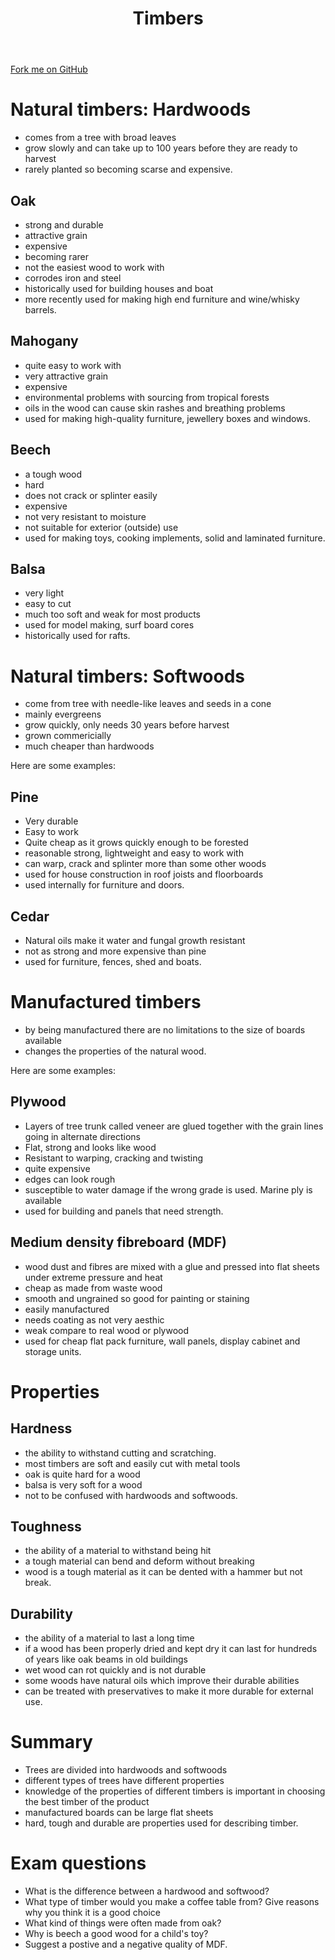 #+STARTUP:indent
#+HTML_HEAD: <link rel="stylesheet" type="text/css" href="css/styles.css"/>
#+HTML_HEAD_EXTRA: <link href='http://fonts.googleapis.com/css?family=Ubuntu+Mono|Ubuntu' rel='stylesheet' type='text/css'>
#+BEGIN_COMMENT
#+STYLE: <link rel="stylesheet" type="text/css" href="css/styles.css"/>
#+STYLE: <link href='http://fonts.googleapis.com/css?family=Ubuntu+Mono|Ubuntu' rel='stylesheet' type='text/css'>
#+END_COMMENT
#+OPTIONS: f:nil author:nil num:1 creator:nil timestamp:nil 
#+TITLE: Timbers
#+AUTHOR: Paul Dougall

#+BEGIN_HTML
<div class=ribbon>
<a href="https://github.com/stsb11/gcse_theory">Fork me on GitHub</a>
</div>
<center> <img src= "http://www.melbros.com/images/products/timber/hardwoods.png" </img>
</center>
#+END_HTML

* COMMENT Use as a template
:PROPERTIES:
:HTML_CONTAINER_CLASS: activity
:END:
** Learn It
:PROPERTIES:
:HTML_CONTAINER_CLASS: learn
:END:

** Research It
:PROPERTIES:
:HTML_CONTAINER_CLASS: research
:END:

** Design It
:PROPERTIES:
:HTML_CONTAINER_CLASS: design
:END:

** Build It
:PROPERTIES:
:HTML_CONTAINER_CLASS: build
:END:

** Test It
:PROPERTIES:
:HTML_CONTAINER_CLASS: test
:END:

** Run It
:PROPERTIES:
:HTML_CONTAINER_CLASS: run
:END:

** Document It
:PROPERTIES:
:HTML_CONTAINER_CLASS: document
:END:

** Code It
:PROPERTIES:
:HTML_CONTAINER_CLASS: code
:END:

** Program It
:PROPERTIES:
:HTML_CONTAINER_CLASS: program
:END:

** Try It
:PROPERTIES:
:HTML_CONTAINER_CLASS: try
:END:

** Badge It
:PROPERTIES:
:HTML_CONTAINER_CLASS: badge
:END:

** Save It
:PROPERTIES:
:HTML_CONTAINER_CLASS: save
:END:

e* Introduction
[[file:img/pic.jpg]]
:PROPERTIES:
:HTML_CONTAINER_CLASS: intro
:END:
** What are PIC chips?
:PROPERTIES:
:HTML_CONTAINER_CLASS: research
:END:
Peripheral Interface Controllers are small silicon chips which can be programmed to perform useful tasks.
In school, we tend to use Genie branded chips, like the C08 model you will use in this project. Others (e.g. PICAXE) are available.
PIC chips allow you connect different inputs (e.g. switches) and outputs (e.g. LEDs, motors and speakers), and to control them using flowcharts.
Chips such as these can be found everywhere in consumer electronic products, from toasters to cars. 

While they might not look like much, there is more computational power in a single PIC chip used in school than there was in the space shuttle that went to the moon in the 60's!
** When would I use a PIC chip?
Imagine you wanted to make a flashing bike light; using an LED and a switch alone, you'd need to manually push and release the button to get the flashing effect. A PIC chip could be programmed to turn the LED off and on once a second.
In a board game, you might want to have an electronic dice to roll numbers from 1 to 6 for you. 
In a car, a circuit is needed to ensure that the airbags only deploy when there is a sudden change in speed, AND the passenger is wearing their seatbelt, AND the front or rear bumper has been struck. PIC chips can carry out their instructions very quickly, performing around 1000 instructions per second - as such, they can react far more quickly than a person can. 

When developing new designs, you must must consider how previous designs were tackled. 
This information can help inform the current design decisions.
* Natural timbers: Hardwoods
:PROPERTIES:
:HTML_CONTAINER_CLASS: activity
:END:
- comes from a tree with broad leaves
- grow slowly and can take up to 100 years before they are ready to harvest
- rarely planted so becoming scarse and expensive.

** Oak
:PROPERTIES:
:HTML_CONTAINER_CLASS: learn
:END:
- strong and durable
- attractive grain
- expensive
- becoming rarer
- not the easiest wood to work with
- corrodes iron and steel
- historically used for building houses and boat
- more recently used for making high end furniture and wine/whisky barrels.

** Mahogany
:PROPERTIES:
:HTML_CONTAINER_CLASS: learn
:END:
- quite easy to work with
- very attractive grain
- expensive
- environmental problems with sourcing from tropical forests
- oils in the wood can cause skin rashes and breathing problems
- used for making high-quality furniture, jewellery boxes and windows.



** Beech
:PROPERTIES:
:HTML_CONTAINER_CLASS: learn
:END:
- a tough wood
- hard
- does not crack or splinter easily
- expensive
- not very resistant to moisture
- not suitable for exterior (outside) use
- used for making toys, cooking implements, solid and laminated furniture.

** Balsa
:PROPERTIES:
:HTML_CONTAINER_CLASS: learn
:END:
- very light
- easy to cut
- much too soft and weak for most products
- used for model making, surf board cores
- historically used for rafts. 

* Natural timbers: Softwoods
:PROPERTIES:
:HTML_CONTAINER_CLASS: activity
:END:
- come from tree with needle-like leaves and seeds in a cone
- mainly evergreens
- grow quickly, only needs 30 years before harvest
- grown commericially
- much cheaper than hardwoods

Here are some examples:

** Pine
:PROPERTIES:
:HTML_CONTAINER_CLASS: learn
:END:
- Very durable
- Easy to work
- Quite cheap as it grows quickly enough to be forested
- reasonable strong, lightweight and easy to work with
- can warp, crack and splinter more than some other woods
- used for house construction in roof joists and floorboards
- used internally for furniture and doors.
** Cedar
:PROPERTIES:
:HTML_CONTAINER_CLASS: learn
:END:
- Natural oils make it water and fungal growth resistant
- not as strong and more expensive than pine
- used for furniture, fences, shed and boats.

* Manufactured timbers
:PROPERTIES:
:HTML_CONTAINER_CLASS: activity
:END:
- by being manufactured there are no limitations to the size of boards available
- changes the properties of the natural wood.

Here are some examples:

** Plywood
:PROPERTIES:
:HTML_CONTAINER_CLASS: learn
:END:
- Layers of tree trunk called veneer are glued together with the grain lines going in alternate directions
- Flat, strong and looks like wood
- Resistant to warping, cracking and twisting
- quite expensive
- edges can look rough
- susceptible to water damage if the wrong grade is used. Marine ply is available
- used for building and panels that need strength. 
** Medium density fibreboard (MDF)
:PROPERTIES:
:HTML_CONTAINER_CLASS: learn
:END:
- wood dust and fibres are mixed with a glue and pressed into flat sheets under extreme pressure and heat
- cheap as made from waste wood
- smooth and ungrained so good for painting or staining
- easily manufactured
- needs coating as not very aesthic
- weak compare to real wood or plywood
- used for cheap flat pack furniture, wall panels, display cabinet and storage units.

* Properties
:PROPERTIES:
:HTML_CONTAINER_CLASS: activity
:END:
** Hardness
:PROPERTIES:
:HTML_CONTAINER_CLASS: learn
:END:
- the ability to withstand cutting and scratching.
- most timbers are soft and easily cut with metal tools
- oak is quite hard for a wood
- balsa is very soft for a wood
- not to be confused with hardwoods and softwoods.
** Toughness
:PROPERTIES:
:HTML_CONTAINER_CLASS: learn
:END:
- the ability of a material to withstand being hit
- a tough material can bend and deform without breaking
- wood is a tough material as it can be dented with a hammer but not break.
** Durability
:PROPERTIES:
:HTML_CONTAINER_CLASS: learn
:END:
- the ability of a material to last a long time
- if a wood has been properly dried and kept dry it can last for hundreds of years like oak beams in old buildings
- wet wood can rot quickly and is not durable
- some woods have natural oils which improve their durable abilities
- can be treated with preservatives to make it more durable for external use.

* Summary
:PROPERTIES:
:HTML_CONTAINER_CLASS: activity
:END:
- Trees are divided into hardwoods and softwoods
- different types of trees have different properties
- knowledge of the properties of different timbers is important in choosing the best timber of the product
- manufactured boards can be large flat sheets
- hard, tough and durable are properties used for describing timber.
* Exam questions
:PROPERTIES:
:HTML_CONTAINER_CLASS: activity
:END:
- What is the difference between a hardwood and softwood?
- What type of timber would you make a coffee table from? Give reasons why you think it is a good choice
- What kind of things were often made from oak?
- Why is beech a good wood for a child's toy?
- Suggest a postive and a negative quality of MDF.

